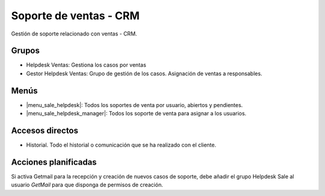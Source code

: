 =======================
Soporte de ventas - CRM
=======================

Gestión de soporte relacionado con ventas - CRM.

.. inheritref:: sale_helpdesk/sale_helpdesk:section:grupos

Grupos
------

* Helpdesk Ventas: Gestiona los casos por ventas
* Gestor Helpdesk Ventas: Grupo de gestión de los casos. Asignación
  de ventas a responsables.

.. inheritref:: sale_helpdesk/sale_helpdesk:section:menus

Menús
-----

* |menu_sale_helpdesk|: Todos los soportes de venta por usuario, abiertos y pendientes.
* |menu_sale_helpdesk_manager|: Todos los soporte de venta para asignar a los usuarios.

.. |menu_sale_helpdesk| tryref:: sale_helpdesk.menu_sale_helpdesk/complete_name
.. |menu_sale_helpdesk_manager| tryref:: sale_helpdesk.menu_sale_helpdesk_manager/complete_name

.. inheritref:: sale_helpdesk/sale_helpdesk:section:accesos_directos

Accesos directos
----------------

* Historial. Todo el historial o comunicación que se ha realizado con el cliente.

.. inheritref:: sale_helpdesk/sale_helpdesk:section:acciones_planificadas

Acciones planificadas
---------------------

Si activa Getmail para la recepción y creación de nuevos casos de soporte, debe
añadir el grupo Helpdesk Sale al usuario *GetMail* para que disponga de
permisos de creación.
